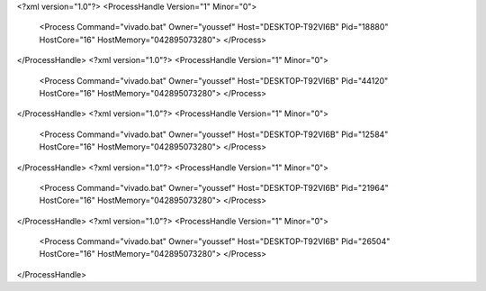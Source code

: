 <?xml version="1.0"?>
<ProcessHandle Version="1" Minor="0">
    <Process Command="vivado.bat" Owner="youssef" Host="DESKTOP-T92VI6B" Pid="18880" HostCore="16" HostMemory="042895073280">
    </Process>
</ProcessHandle>
<?xml version="1.0"?>
<ProcessHandle Version="1" Minor="0">
    <Process Command="vivado.bat" Owner="youssef" Host="DESKTOP-T92VI6B" Pid="44120" HostCore="16" HostMemory="042895073280">
    </Process>
</ProcessHandle>
<?xml version="1.0"?>
<ProcessHandle Version="1" Minor="0">
    <Process Command="vivado.bat" Owner="youssef" Host="DESKTOP-T92VI6B" Pid="12584" HostCore="16" HostMemory="042895073280">
    </Process>
</ProcessHandle>
<?xml version="1.0"?>
<ProcessHandle Version="1" Minor="0">
    <Process Command="vivado.bat" Owner="youssef" Host="DESKTOP-T92VI6B" Pid="21964" HostCore="16" HostMemory="042895073280">
    </Process>
</ProcessHandle>
<?xml version="1.0"?>
<ProcessHandle Version="1" Minor="0">
    <Process Command="vivado.bat" Owner="youssef" Host="DESKTOP-T92VI6B" Pid="26504" HostCore="16" HostMemory="042895073280">
    </Process>
</ProcessHandle>
